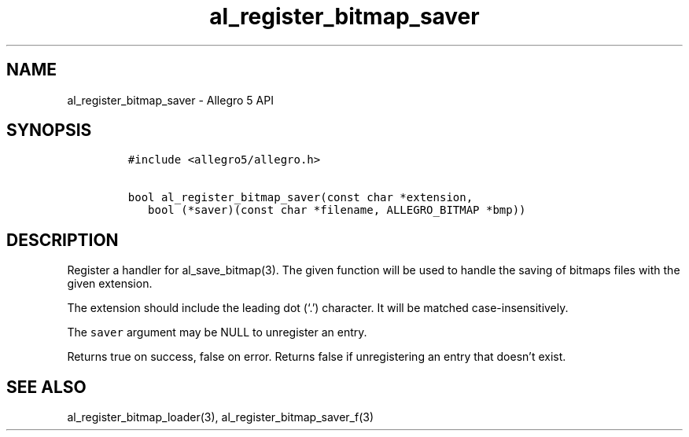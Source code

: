 .\" Automatically generated by Pandoc 3.1.3
.\"
.\" Define V font for inline verbatim, using C font in formats
.\" that render this, and otherwise B font.
.ie "\f[CB]x\f[]"x" \{\
. ftr V B
. ftr VI BI
. ftr VB B
. ftr VBI BI
.\}
.el \{\
. ftr V CR
. ftr VI CI
. ftr VB CB
. ftr VBI CBI
.\}
.TH "al_register_bitmap_saver" "3" "" "Allegro reference manual" ""
.hy
.SH NAME
.PP
al_register_bitmap_saver - Allegro 5 API
.SH SYNOPSIS
.IP
.nf
\f[C]
#include <allegro5/allegro.h>

bool al_register_bitmap_saver(const char *extension,
   bool (*saver)(const char *filename, ALLEGRO_BITMAP *bmp))
\f[R]
.fi
.SH DESCRIPTION
.PP
Register a handler for al_save_bitmap(3).
The given function will be used to handle the saving of bitmaps files
with the given extension.
.PP
The extension should include the leading dot (`.') character.
It will be matched case-insensitively.
.PP
The \f[V]saver\f[R] argument may be NULL to unregister an entry.
.PP
Returns true on success, false on error.
Returns false if unregistering an entry that doesn\[cq]t exist.
.SH SEE ALSO
.PP
al_register_bitmap_loader(3), al_register_bitmap_saver_f(3)
